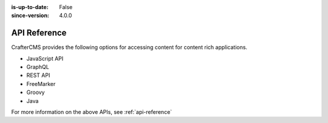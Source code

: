 :is-up-to-date: False
:since-version: 4.0.0


=============
API Reference
=============

CrafterCMS provides the following options for accessing content for content rich applications.

* JavaScript API
* GraphQL
* REST API
* FreeMarker
* Groovy
* Java

For more information on the above APIs, see :ref:`api-reference`
